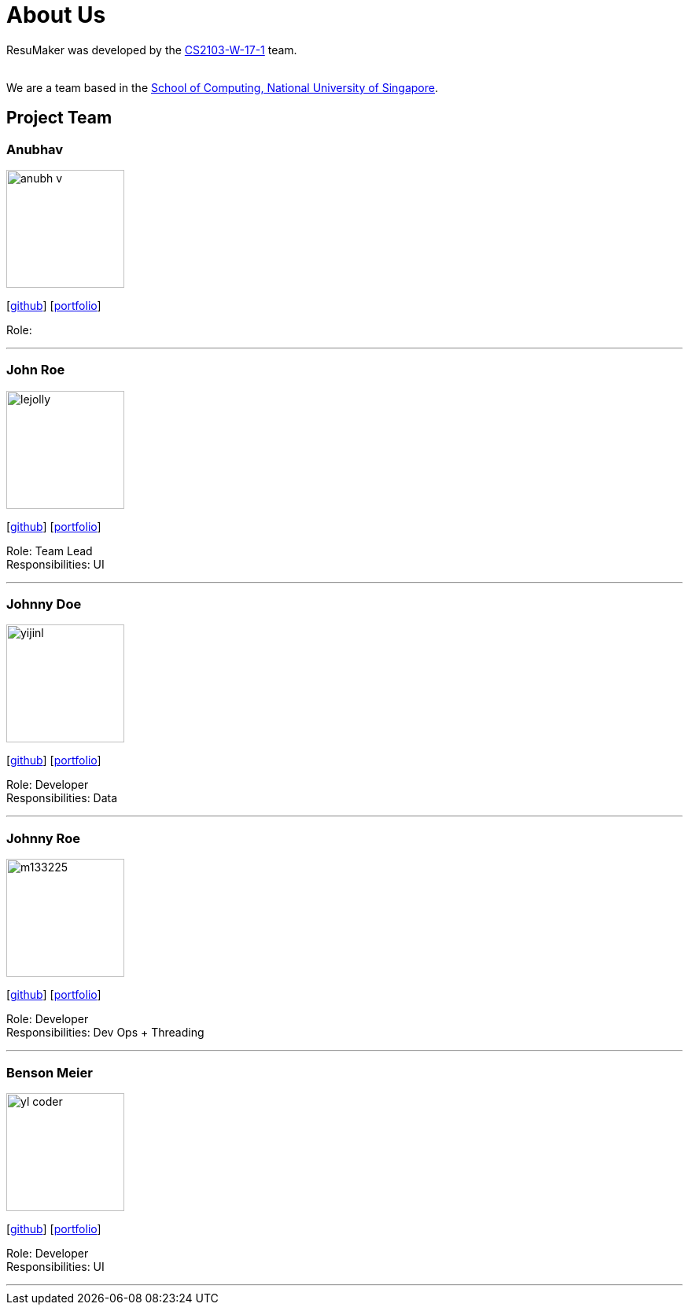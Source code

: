 = About Us
:site-section: AboutUs
:relfileprefix: team/
:imagesDir: images
:stylesDir: stylesheets

ResuMaker was developed by the https://github.com/CS2103-AY1819S1-W17-1[CS2103-W-17-1] team. +

{empty} +
We are a team based in the http://www.comp.nus.edu.sg[School of Computing, National University of Singapore].

== Project Team

=== Anubhav
image::anubh-v.jpg[width="150", align="left"]
{empty}[https://github.com/anubh-v[github]] [<<johndoe#, portfolio>>]

Role: 

'''

=== John Roe
image::lejolly.jpg[width="150", align="left"]
{empty}[http://github.com/lejolly[github]] [<<johndoe#, portfolio>>]

Role: Team Lead +
Responsibilities: UI

'''

=== Johnny Doe
image::yijinl.jpg[width="150", align="left"]
{empty}[http://github.com/yijinl[github]] [<<johndoe#, portfolio>>]

Role: Developer +
Responsibilities: Data

'''

=== Johnny Roe
image::m133225.jpg[width="150", align="left"]
{empty}[http://github.com/m133225[github]] [<<johndoe#, portfolio>>]

Role: Developer +
Responsibilities: Dev Ops + Threading

'''

=== Benson Meier
image::yl_coder.jpg[width="150", align="left"]
{empty}[http://github.com/yl-coder[github]] [<<johndoe#, portfolio>>]

Role: Developer +
Responsibilities: UI

'''
